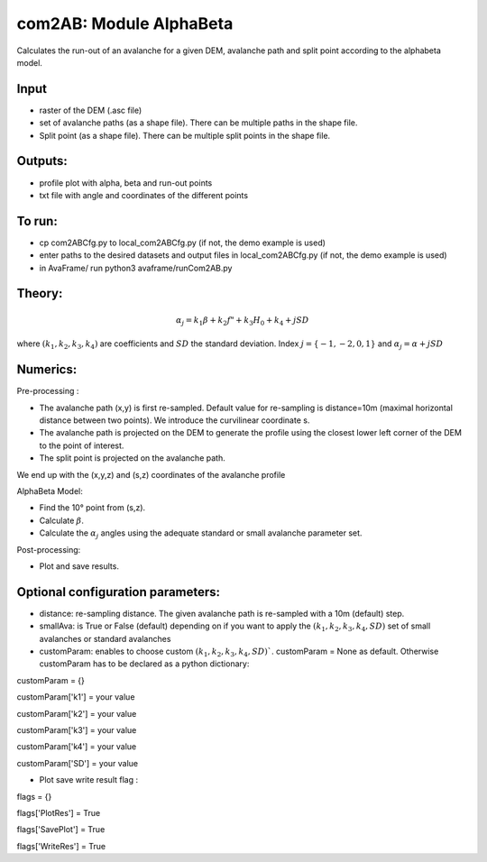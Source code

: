com2AB: Module AlphaBeta
==========================

Calculates the run-out of an avalanche for a given DEM, avalanche path and split point according to the alphabeta model.

Input
-----

* raster of the DEM (.asc file)
* set of avalanche paths (as a shape file). There can be multiple paths in the shape file.
* Split point (as a shape file). There can be multiple split points in the shape file.

Outputs:
--------

* profile plot with alpha, beta and run-out points
* txt file with angle and coordinates of the different points

To run:
-------

* cp com2ABCfg.py to local_com2ABCfg.py (if not, the demo example is used)
* enter paths to the desired datasets and output files in local_com2ABCfg.py (if not, the demo example is used)
* in AvaFrame/ run python3 avaframe/runCom2AB.py


Theory:
-------

.. math::
    \alpha_j = k_1 \beta + k_2 f" + k_3 H_0 + k_4 + j SD

where :math:`(k_1, k_2, k_3, k_4)` are coefficients and :math:`SD` the standard deviation. Index :math:`j=\{-1,-2,0,1\}` and :math:`\alpha_j= \alpha + j SD`

Numerics:
-------
Pre-processing :

* The avalanche path (x,y) is first re-sampled. Default value for re-sampling is distance=10m (maximal horizontal distance between two points). We introduce the curvilinear coordinate s.
* The avalanche path is projected on the DEM to generate the profile using the closest lower left corner of the DEM to the point of interest.
* The split point is projected on the avalanche path.
We end up with the (x,y,z) and (s,z) coordinates of the avalanche profile

AlphaBeta Model:

* Find the 10° point from (s,z).
* Calculate :math:`\beta`.
* Calculate the :math:`\alpha_j` angles using the adequate standard or small avalanche parameter set.

Post-processing:

* Plot and save results.

Optional configuration parameters:
-------
* distance: re-sampling distance. The given avalanche path is re-sampled with a 10m (default) step.
* smallAva: is True or False (default) depending on if you want to apply the :math:`(k_1, k_2, k_3, k_4, SD)` set of small avalanches or standard avalanches
* customParam: enables to choose custom :math:`(k_1, k_2, k_3, k_4, SD)``. customParam = None as default. Otherwise customParam has to be declared as a python dictionary:

customParam = {}

customParam['k1'] = your value

customParam['k2'] = your value

customParam['k3'] = your value

customParam['k4'] = your value

customParam['SD'] = your value

* Plot save write result flag :

flags = {}

flags['PlotRes'] = True

flags['SavePlot'] = True

flags['WriteRes'] = True
